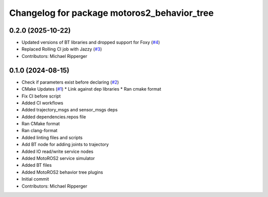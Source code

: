 ^^^^^^^^^^^^^^^^^^^^^^^^^^^^^^^^^^^^^^^^^^^^
Changelog for package motoros2_behavior_tree
^^^^^^^^^^^^^^^^^^^^^^^^^^^^^^^^^^^^^^^^^^^^

0.2.0 (2025-10-22)
------------------
* Updated versions of BT libraries and dropped support for Foxy (`#4 <https://github.com/marip8/motoros2_behavior_tree/issues/4>`_)
* Replaced Rolling CI job with Jazzy (`#3 <https://github.com/marip8/motoros2_behavior_tree/issues/3>`_)
* Contributors: Michael Ripperger

0.1.0 (2024-08-15)
------------------
* Check if parameters exist before declaring (`#2 <https://github.com/marip8/motoros2_behavior_tree/issues/2>`_)
* CMake Updates (`#1 <https://github.com/marip8/motoros2_behavior_tree/issues/1>`_)
  * Link against dep libraries
  * Ran cmake format
* Fix CI before script
* Added CI workflows
* Added trajectory_msgs and sensor_msgs deps
* Added dependencies.repos file
* Ran CMake format
* Ran clang-format
* Added linting files and scripts
* Add BT node for adding joints to trajectory
* Added IO read/write service nodes
* Added MotoROS2 service simulator
* Added BT files
* Added MotoROS2 behavior tree plugins
* Initial commit
* Contributors: Michael Ripperger

